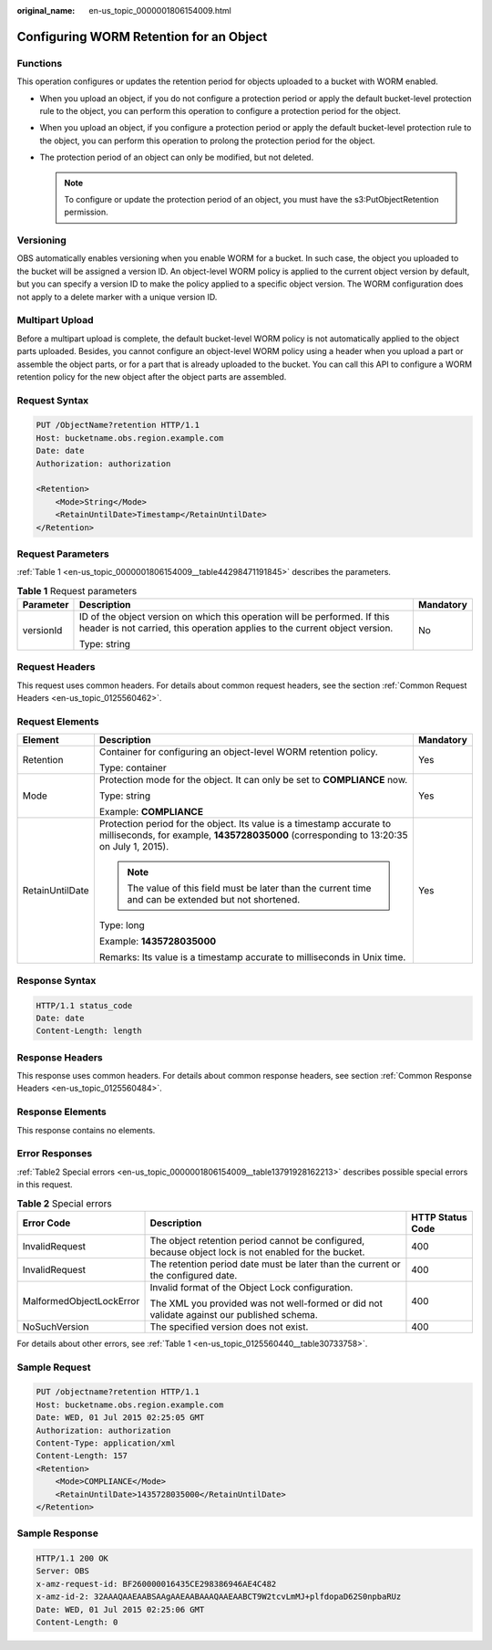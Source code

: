 :original_name: en-us_topic_0000001806154009.html

.. _en-us_topic_0000001806154009:

Configuring WORM Retention for an Object
========================================

Functions
---------

This operation configures or updates the retention period for objects uploaded to a bucket with WORM enabled.

-  When you upload an object, if you do not configure a protection period or apply the default bucket-level protection rule to the object, you can perform this operation to configure a protection period for the object.
-  When you upload an object, if you configure a protection period or apply the default bucket-level protection rule to the object, you can perform this operation to prolong the protection period for the object.
-  The protection period of an object can only be modified, but not deleted.

   .. note::

      To configure or update the protection period of an object, you must have the s3:PutObjectRetention permission.

Versioning
----------

OBS automatically enables versioning when you enable WORM for a bucket. In such case, the object you uploaded to the bucket will be assigned a version ID. An object-level WORM policy is applied to the current object version by default, but you can specify a version ID to make the policy applied to a specific object version. The WORM configuration does not apply to a delete marker with a unique version ID.

Multipart Upload
----------------

Before a multipart upload is complete, the default bucket-level WORM policy is not automatically applied to the object parts uploaded. Besides, you cannot configure an object-level WORM policy using a header when you upload a part or assemble the object parts, or for a part that is already uploaded to the bucket. You can call this API to configure a WORM retention policy for the new object after the object parts are assembled.

Request Syntax
--------------

.. code-block:: text

   PUT /ObjectName?retention HTTP/1.1
   Host: bucketname.obs.region.example.com
   Date: date
   Authorization: authorization

   <Retention>
       <Mode>String</Mode>
       <RetainUntilDate>Timestamp</RetainUntilDate>
   </Retention>

Request Parameters
------------------

:ref:`Table 1 <en-us_topic_0000001806154009__table44298471191845>` describes the parameters.

.. _en-us_topic_0000001806154009__table44298471191845:

.. table:: **Table 1** Request parameters

   +-----------------------+----------------------------------------------------------------------------------------------------------------------------------------------------------+-----------------------+
   | Parameter             | Description                                                                                                                                              | Mandatory             |
   +=======================+==========================================================================================================================================================+=======================+
   | versionId             | ID of the object version on which this operation will be performed. If this header is not carried, this operation applies to the current object version. | No                    |
   |                       |                                                                                                                                                          |                       |
   |                       | Type: string                                                                                                                                             |                       |
   +-----------------------+----------------------------------------------------------------------------------------------------------------------------------------------------------+-----------------------+

Request Headers
---------------

This request uses common headers. For details about common request headers, see the section :ref:`Common Request Headers <en-us_topic_0125560462>`.

Request Elements
----------------

+-----------------------+------------------------------------------------------------------------------------------------------------------------------------------------------------------+-----------------------+
| Element               | Description                                                                                                                                                      | Mandatory             |
+=======================+==================================================================================================================================================================+=======================+
| Retention             | Container for configuring an object-level WORM retention policy.                                                                                                 | Yes                   |
|                       |                                                                                                                                                                  |                       |
|                       | Type: container                                                                                                                                                  |                       |
+-----------------------+------------------------------------------------------------------------------------------------------------------------------------------------------------------+-----------------------+
| Mode                  | Protection mode for the object. It can only be set to **COMPLIANCE** now.                                                                                        | Yes                   |
|                       |                                                                                                                                                                  |                       |
|                       | Type: string                                                                                                                                                     |                       |
|                       |                                                                                                                                                                  |                       |
|                       | Example: **COMPLIANCE**                                                                                                                                          |                       |
+-----------------------+------------------------------------------------------------------------------------------------------------------------------------------------------------------+-----------------------+
| RetainUntilDate       | Protection period for the object. Its value is a timestamp accurate to milliseconds, for example, **1435728035000** (corresponding to 13:20:35 on July 1, 2015). | Yes                   |
|                       |                                                                                                                                                                  |                       |
|                       | .. note::                                                                                                                                                        |                       |
|                       |                                                                                                                                                                  |                       |
|                       |    The value of this field must be later than the current time and can be extended but not shortened.                                                            |                       |
|                       |                                                                                                                                                                  |                       |
|                       | Type: long                                                                                                                                                       |                       |
|                       |                                                                                                                                                                  |                       |
|                       | Example: **1435728035000**                                                                                                                                       |                       |
|                       |                                                                                                                                                                  |                       |
|                       | Remarks: Its value is a timestamp accurate to milliseconds in Unix time.                                                                                         |                       |
+-----------------------+------------------------------------------------------------------------------------------------------------------------------------------------------------------+-----------------------+

Response Syntax
---------------

.. code-block::

   HTTP/1.1 status_code
   Date: date
   Content-Length: length

Response Headers
----------------

This response uses common headers. For details about common response headers, see section :ref:`Common Response Headers <en-us_topic_0125560484>`.

Response Elements
-----------------

This response contains no elements.

Error Responses
---------------

:ref:`Table2 Special errors <en-us_topic_0000001806154009__table13791928162213>` describes possible special errors in this request.

.. _en-us_topic_0000001806154009__table13791928162213:

.. table:: **Table 2** Special errors

   +--------------------------+------------------------------------------------------------------------------------------------------+-----------------------+
   | Error Code               | Description                                                                                          | HTTP Status Code      |
   +==========================+======================================================================================================+=======================+
   | InvalidRequest           | The object retention period cannot be configured, because object lock is not enabled for the bucket. | 400                   |
   +--------------------------+------------------------------------------------------------------------------------------------------+-----------------------+
   | InvalidRequest           | The retention period date must be later than the current or the configured date.                     | 400                   |
   +--------------------------+------------------------------------------------------------------------------------------------------+-----------------------+
   | MalformedObjectLockError | Invalid format of the Object Lock configuration.                                                     | 400                   |
   |                          |                                                                                                      |                       |
   |                          | The XML you provided was not well-formed or did not validate against our published schema.           |                       |
   +--------------------------+------------------------------------------------------------------------------------------------------+-----------------------+
   | NoSuchVersion            | The specified version does not exist.                                                                | 400                   |
   +--------------------------+------------------------------------------------------------------------------------------------------+-----------------------+

For details about other errors, see :ref:`Table 1 <en-us_topic_0125560440__table30733758>`.

Sample Request
--------------

.. code-block:: text

   PUT /objectname?retention HTTP/1.1
   Host: bucketname.obs.region.example.com
   Date: WED, 01 Jul 2015 02:25:05 GMT
   Authorization: authorization
   Content-Type: application/xml
   Content-Length: 157
   <Retention>
       <Mode>COMPLIANCE</Mode>
       <RetainUntilDate>1435728035000</RetainUntilDate>
   </Retention>

Sample Response
---------------

.. code-block::

   HTTP/1.1 200 OK
   Server: OBS
   x-amz-request-id: BF260000016435CE298386946AE4C482
   x-amz-id-2: 32AAAQAAEAABSAAgAAEAABAAAQAAEAABCT9W2tcvLmMJ+plfdopaD62S0npbaRUz
   Date: WED, 01 Jul 2015 02:25:06 GMT
   Content-Length: 0
